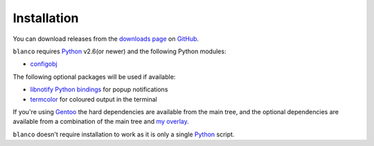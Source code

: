 Installation
------------

You can download releases from the `downloads page`_ on GitHub_.

``blanco`` requires Python_ v2.6(or newer) and the following Python modules:

* configobj_

The following optional packages will be used if available:

* `libnotify Python bindings`_ for popup notifications
* termcolor_ for coloured output in the terminal

If you're using Gentoo_ the hard dependencies are available from the main tree,
and the optional dependencies are available from a combination of the main tree
and `my overlay`_.

``blanco`` doesn't require installation to work as it is only a single Python_
script.

.. _downloads page: https://github.com/JNRowe/blanco/downloads
.. _GitHub: https://github.com/
.. _Python: http://www.python.org/
.. _configobj: http://code.google.com/p/configobj/
.. _libnotify Python bindings: http://www.galago-project.org/downloads.php
.. _termcolor: http://pypi.python.org/pypi/termcolor/
.. _Gentoo: http://www.gentoo.org/
.. _my overlay: http://github.com/JNRowe/misc-overlay
